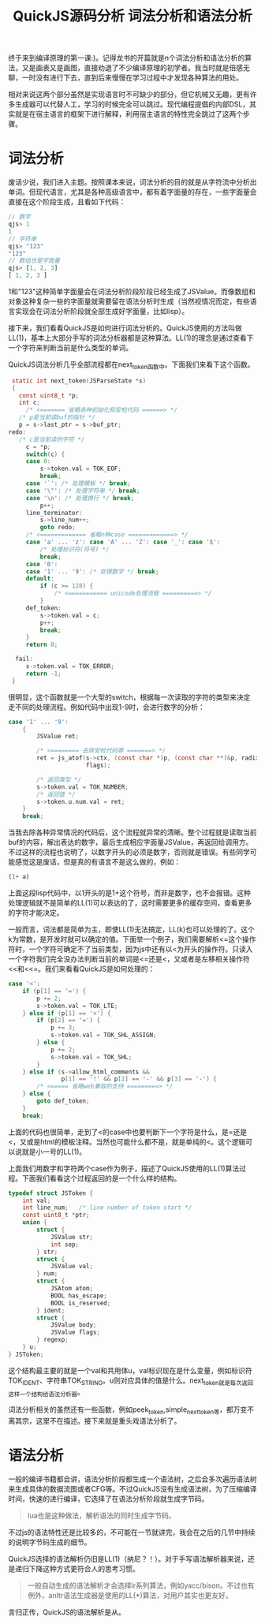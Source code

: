 #+TITLE: QuickJS源码分析 词法分析和语法分析

终于来到编译原理的第一课:)。记得龙书的开篇就是n个词法分析和语法分析的算法，又是画表又是画图，直接劝退了不少编译原理的初学者。我当时就是倍感无聊，一时没有进行下去，直到后来慢慢在学习过程中才发现各种算法的用处。

相对来说这两个部分虽然是实现语言时不可缺少的部分，但它机械又无趣，更有许多生成器可以代替人工，学习的时候完全可以跳过。现代编程提倡的内部DSL，其实就是在宿主语言的框架下进行解释，利用宿主语言的特性完全跳过了这两个步骤。

* 词法分析

废话少说，我们进入主题。按照课本来说，词法分析的目的就是从字符流中分析出单词。但现代语言，尤其是各种高级语言中，都有着字面量的存在，一些字面量会直接在这个阶段生成，且看如下代码：

#+BEGIN_SRC javascript
// 数字
qjs> 1
1
// 字符串
qjs> "123"
"123"
// 数组也是字面量
qjs> [1, 2, 3]
[ 1, 2, 3 ]
#+END_SRC

1和"123"这种简单字面量会在词法分析阶段阶段已经生成了JSValue。而像数组和对象这种复杂一些的字面量就需要留在语法分析时生成（当然视情况而定，有些语言实现会在词法分析阶段就全部生成好字面量，比如lisp）。

接下来，我们看看QuickJS是如何进行词法分析的。QuickJS使用的方法叫做LL(1)，基本上大部分手写的词法分析器都是这种算法。LL(1)的理念是通过查看下一个字符来判断当前是什么类型的单词。

QuickJS词法分析几乎全部流程都在next_token函数中。下面我们来看下这个函数。

#+BEGIN_SRC c
   static int next_token(JSParseState *s)
   {
     const uint8_t *p;
     int c;
       /* <======= 省略各种初始化和安检代码 ======> */
     /* p是当前读buf的指针 */
     p = s->last_ptr = s->buf_ptr;
  redo:
     /* c是当前读的字符 */
       c = *p;
       switch(c) {
       case 0:
           s->token.val = TOK_EOF;
           break;
       case '`': /* 处理模板 */ break;
       case '\"': /* 处理字符串 */ break;
       case '\n': /* 处理换行 */ break;
           p++;
       line_terminator:
           s->line_num++;
           goto redo;
       /* <============= 省略n种case =============> */
       case 'a' ... 'z': case 'A' ... 'Z': case '_': case '$':
           /* 处理标识符(符号) */
           break;
       case '0':
       case '1' ... '9': /* 处理数字 */ break;
       default:
           if (c >= 128) {
               /* <=========== unicode处理流程 ==========> */
           }
       def_token:
           s->token.val = c;
           p++;
           break;
       }
       return 0;

    fail:
       s->token.val = TOK_ERROR;
       return -1;
   }
#+END_SRC

很明显，这个函数就是一个大型的switch，根据每一次读取的字符的类型来决定走不同的处理流程。例如代码中出现1-9时，会进行数字的分析：

#+BEGIN_SRC c
  case '1' ... '9':
      {
          JSValue ret;

          /* <======== 去除安检代码等 =======> */
          ret = js_atof(s->ctx, (const char *)p, (const char **)&p, radix,
                        flags);

          /* 返回类型 */
          s->token.val = TOK_NUMBER;
          /* 返回值 */
          s->token.u.num.val = ret;
      }
      break;
#+END_SRC

当我去除各种异常情况的代码后，这个流程就异常的清晰。整个过程就是读取当前buf的内容，解出表达的数字，最后生成相应字面量JSValue，再返回给调用方。不过这样的流程也说明了，以数字开头的必须是数字，否则就是错误。有些同学可能感觉这是废话，但是真的有语言不是这么做的，例如：

#+BEGIN_SRC lisp
(1+ a)
#+END_SRC

上面这段lisp代码中，以1开头的是1+这个符号，而非是数字，也不会报错。这种处理逻辑就不是简单的LL(1)可以表达的了，这时需要更多的缓存空间，查看更多的字符才能决定。

一般而言，词法都是简单为主，即使LL(1)无法搞定，LL(k)也可以处理的了。这个k为常数，是开发时就可以确定的值。下面举一个例子，我们需要解析<=这个操作符时，一个字符可确定不了当前类型，因为js中还有以<为开头的操作符。只读入一个字符我们完全没办法判断当前的单词是<=还是<，又或者是左移相关操作符<<和<<=。我们来看看QuickJS是如何处理的：

#+BEGIN_SRC c
  case '<':
      if (p[1] == '=') {
          p += 2;
          s->token.val = TOK_LTE;
      } else if (p[1] == '<') {
          if (p[2] == '=') {
              p += 3;
              s->token.val = TOK_SHL_ASSIGN;
          } else {
              p += 2;
              s->token.val = TOK_SHL;
          }
      } else if (s->allow_html_comments &&
                 p[1] == '!' && p[2] == '-' && p[3] == '-') {
          /* <===== 省略web兼容的支持 =========> */
      } else {
          goto def_token;
      }
      break;
#+END_SRC

上面的代码也很简单，走到了<的case中也要判断下一个字符是什么，是=还是<，又或是html的模板注释。当然也可能什么都不是，就是单纯的<。这个逻辑可以说就是小一号的LL(1)。

上面我们用数字和字符两个case作为例子，描述了QuickJS使用的LL(1)算法过程。下面我们看看这个过程返回的是一个什么样的结构。

#+BEGIN_SRC c
typedef struct JSToken {
    int val;
    int line_num;   /* line number of token start */
    const uint8_t *ptr;
    union {
        struct {
            JSValue str;
            int sep;
        } str;
        struct {
            JSValue val;
        } num;
        struct {
            JSAtom atom;
            BOOL has_escape;
            BOOL is_reserved;
        } ident;
        struct {
            JSValue body;
            JSValue flags;
        } regexp;
    } u;
} JSToken;
#+END_SRC

这个结构最主要的就是一个val和共用体u，val标识现在是什么变量，例如标识符TOK_IDENT、字符串TOK_STRING。u则对应具体的值是什么。next_token就是每次返回这样一个结构给语法分析器。

词法分析相关的虽然还有一些函数，例如peek_token,simple_next_token等，都万变不离其宗，这里不在描述。接下来就是重头戏语法分析了。

* 语法分析
一般的编译书籍都会讲，语法分析阶段都生成一个语法树，之后会多次遍历语法树来生成具体的数据流图或者CFG等。不过QuickJS没有生成语法树，为了压缩编译时间，快速的进行编译，它选择了在语法分析阶段就生成字节码。

#+BEGIN_QUOTE
lua也是这种做法，解析语法的同时生成字节码。
#+END_QUOTE

不过js的语法特性还是比较多的，不可能在一节就讲完，我会在之后的几节中持续的说明字节码生成的细节。

QuickJS选择的语法解析仍旧是LL(1)（纳尼？！）。对于手写语法解析器来说，还是递归下降这种方式更符合人的思考习惯。

#+BEGIN_QUOTE
一般自动生成的语法解析才会选择lr系列算法，例如yacc/bison。不过也有例外，anltr语法生成器是使用的LL(*)算法，对用户其实也更友好。
#+END_QUOTE

言归正传，QuickJS的语法解析是从。
